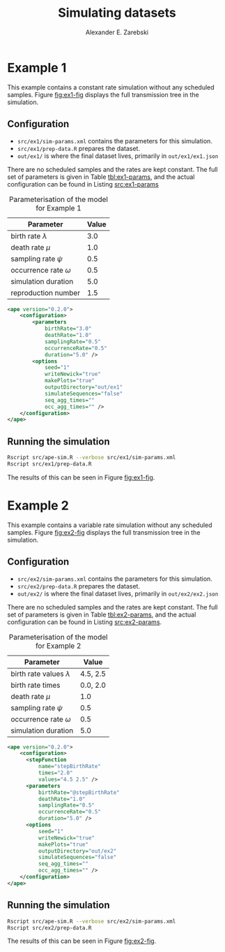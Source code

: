 #+title: Simulating datasets
#+author: Alexander E. Zarebski
#+Time-stamp: <Last modified: 2022-03-31 14:17:41>

* Example 1

This example contains a constant rate simulation without any scheduled samples.
Figure [[fig:ex1-fig]] displays the full transmission tree in the simulation.

#+caption: Visualisation of the simulation in Example 1.
#+name: fig:ex1-fig
#+attr_org: :width 500px
#+attr_html: :width 400px
[[./out/ex1/ape-simulation-figure.png]]

** Configuration

- =src/ex1/sim-params.xml= contains the parameters for this simulation.
- =src/ex1/prep-data.R= prepares the dataset.
- =out/ex1/= is where the final dataset lives, primarily in =out/ex1/ex1.json=

There are no scheduled samples and the rates are kept constant. The full set of
parameters is given in Table [[tbl:ex1-params]], and the actual configuration can be
found in Listing [[src:ex1-params]]

#+name: tbl:ex1-params
#+caption: Parameterisation of the model for Example 1
| Parameter                  | Value |
|----------------------------+-------|
| birth rate \(\lambda\)     |   3.0 |
| death rate \(\mu\)         |   1.0 |
| sampling rate \(\psi\)     |   0.5 |
| occurrence rate \(\omega\) |   0.5 |
| simulation duration        |   5.0 |
| reproduction number        |   1.5 |

#+name: src:ex1-params
#+begin_src xml :tangle src/ex1/sim-params.xml
<ape version="0.2.0">
    <configuration>
        <parameters
            birthRate="3.0"
            deathRate="1.0"
            samplingRate="0.5"
            occurrenceRate="0.5"
            duration="5.0" />
        <options
            seed="1"
            writeNewick="true"
            makePlots="true"
            outputDirectory="out/ex1"
            simulateSequences="false"
            seq_agg_times=""
            occ_agg_times="" />
    </configuration>
</ape>
#+end_src

** Running the simulation

#+begin_src sh
Rscript src/ape-sim.R --verbose src/ex1/sim-params.xml
Rscript src/ex1/prep-data.R
#+end_src

The results of this can be seen in Figure [[fig:ex1-fig]].

* Example 2

This example contains a variable rate simulation without any scheduled samples.
Figure [[fig:ex2-fig]] displays the full transmission tree in the simulation.

#+caption: Visualisation of the simulation in Example 2.
#+name: fig:ex2-fig
#+attr_org: :width 500px
#+attr_html: :width 400px
[[./out/ex2/ape-simulation-figure.png]]

** Configuration

- =src/ex2/sim-params.xml= contains the parameters for this simulation.
- =src/ex2/prep-data.R= prepares the dataset.
- =out/ex2/= is where the final dataset lives, primarily in =out/ex2/ex2.json=

There are no scheduled samples and the rates are kept constant. The full set of
parameters is given in Table [[tbl:ex2-params]], and the actual configuration can be
found in Listing [[src:ex2-params]].

#+name: tbl:ex2-params
#+caption: Parameterisation of the model for Example 2
| Parameter                     |    Value |
|-------------------------------+----------|
| birth rate values \(\lambda\) | 4.5, 2.5 |
| birth rate times              | 0.0, 2.0 |
| death rate \(\mu\)            |      1.0 |
| sampling rate \(\psi\)        |      0.5 |
| occurrence rate \(\omega\)    |      0.5 |
| simulation duration           |      5.0 |

#+name: src:ex2-params
#+begin_src xml :tangle src/ex2/sim-params.xml
  <ape version="0.2.0">
      <configuration>
        <stepFunction
            name="stepBirthRate"
            times="2.0"
            values="4.5 2.5" />
        <parameters
            birthRate="@stepBirthRate"
            deathRate="1.0"
            samplingRate="0.5"
            occurrenceRate="0.5"
            duration="5.0" />
        <options
            seed="1"
            writeNewick="true"
            makePlots="true"
            outputDirectory="out/ex2"
            simulateSequences="false"
            seq_agg_times=""
            occ_agg_times="" />
      </configuration>
  </ape>
#+end_src

** Running the simulation

#+begin_src sh
Rscript src/ape-sim.R --verbose src/ex2/sim-params.xml
Rscript src/ex2/prep-data.R
#+end_src

The results of this can be seen in Figure [[fig:ex2-fig]].
